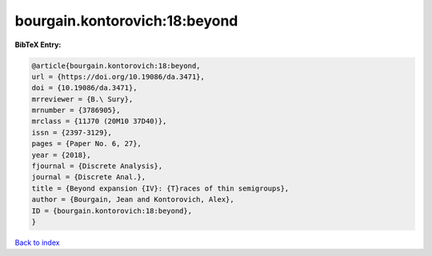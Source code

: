 bourgain.kontorovich:18:beyond
==============================

.. :cite:t:`bourgain.kontorovich:18:beyond`

.. bibliography:: ../../All.bib

**BibTeX Entry:**

.. code-block:: bibtex

   @article{bourgain.kontorovich:18:beyond,
   url = {https://doi.org/10.19086/da.3471},
   doi = {10.19086/da.3471},
   mrreviewer = {B.\ Sury},
   mrnumber = {3786905},
   mrclass = {11J70 (20M10 37D40)},
   issn = {2397-3129},
   pages = {Paper No. 6, 27},
   year = {2018},
   fjournal = {Discrete Analysis},
   journal = {Discrete Anal.},
   title = {Beyond expansion {IV}: {T}races of thin semigroups},
   author = {Bourgain, Jean and Kontorovich, Alex},
   ID = {bourgain.kontorovich:18:beyond},
   }

`Back to index <../index>`_
